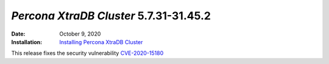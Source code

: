 .. _PXC-5.7.31-31.45.2:

================================================================================
*Percona XtraDB Cluster* 5.7.31-31.45.2
================================================================================

:Date: October 9, 2020
:Installation: `Installing Percona XtraDB Cluster <https://www.percona.com/doc/percona-xtradb-cluster/5.7/installation.html>`_

This release fixes the security vulnerability `CVE-2020-15180 <https://cve.mitre.org/cgi-bin/cvename.cgi?name=CVE-2020-15180>`_

